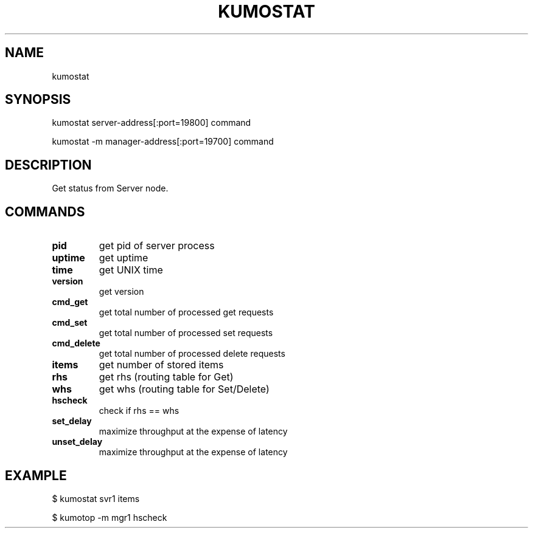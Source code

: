 .TH KUMOSTAT "1" "July 2009" "kumostat"
.SH NAME
kumostat
.SH SYNOPSIS
kumostat server-address[:port=19800] command
.PP
kumostat -m manager-address[:port=19700] command
.SH DESCRIPTION
Get status from Server node.
.SH COMMANDS
.TP
.B pid                        
get pid of server process
.TP
.B uptime                     
get uptime
.TP
.B time                       
get UNIX time
.TP
.B version                    
get version
.TP
.B cmd_get                    
get total number of processed get requests
.TP
.B cmd_set                    
get total number of processed set requests
.TP
.B cmd_delete                 
get total number of processed delete requests
.TP
.B items                      
get number of stored items
.TP
.B rhs                        
get rhs (routing table for Get)
.TP
.B whs                        
get whs (routing table for Set/Delete)
.TP
.B hscheck                    
check if rhs == whs
.TP
.B set_delay                  
maximize throughput at the expense of latency
.TP
.B unset_delay                
maximize throughput at the expense of latency
.SH EXAMPLE
$ kumostat svr1 items
.PP
$ kumotop -m mgr1 hscheck
